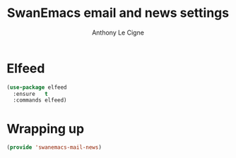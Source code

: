 #+TITLE: SwanEmacs email and news settings
#+AUTHOR: Anthony Le Cigne

* Table of contents                                            :toc:noexport:
- [[#elfeed][Elfeed]]
- [[#wrapping-up][Wrapping up]]

* Elfeed

#+begin_src emacs-lisp :tangle yes
  (use-package elfeed
    :ensure   t
    :commands elfeed)
#+end_src

* Wrapping up

#+begin_src emacs-lisp :tangle yes
  (provide 'swanemacs-mail-news)
#+end_src
